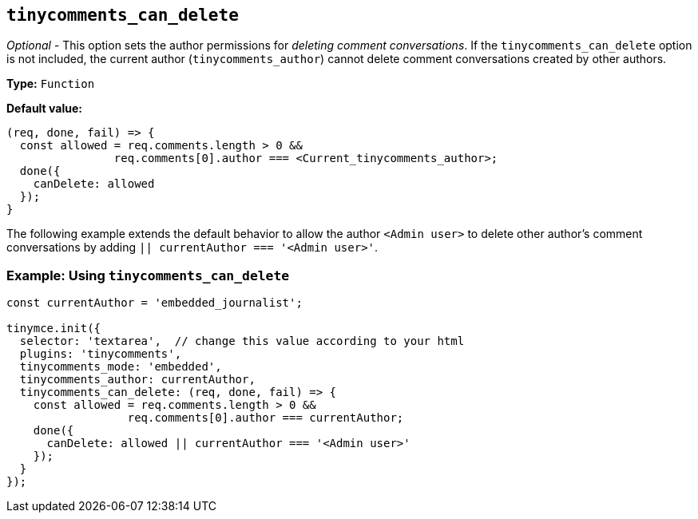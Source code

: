 [[tinycomments_can_delete]]
== `+tinycomments_can_delete+`

_Optional_ - This option sets the author permissions for _deleting comment conversations_. If the `+tinycomments_can_delete+` option is not included, the current author (`+tinycomments_author+`) cannot delete comment conversations created by other authors.

*Type:* `+Function+`

*Default value:*
[source,js]
----
(req, done, fail) => {
  const allowed = req.comments.length > 0 &&
                req.comments[0].author === <Current_tinycomments_author>;
  done({
    canDelete: allowed
  });
}
----

The following example extends the default behavior to allow the author `<Admin user>` to delete other author's comment conversations by adding `|| currentAuthor === '<Admin user>'`.

=== Example: Using `tinycomments_can_delete`

[source,js]
----
const currentAuthor = 'embedded_journalist';

tinymce.init({
  selector: 'textarea',  // change this value according to your html
  plugins: 'tinycomments',
  tinycomments_mode: 'embedded',
  tinycomments_author: currentAuthor,
  tinycomments_can_delete: (req, done, fail) => {
    const allowed = req.comments.length > 0 &&
                  req.comments[0].author === currentAuthor;
    done({
      canDelete: allowed || currentAuthor === '<Admin user>'
    });
  }
});
----
